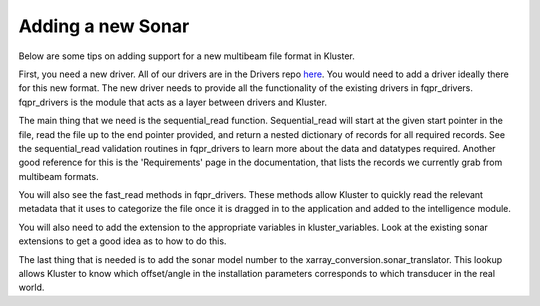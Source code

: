 Adding a new Sonar
====================

Below are some tips on adding support for a new multibeam file format in Kluster.

First, you need a new driver.  All of our drivers are in the Drivers repo `here <https://github.com/noaa-ocs-hydrography/drivers/>`_.  You would need to add a driver ideally there for this new format.  The new driver needs to provide all the functionality of the existing drivers in fqpr_drivers.  fqpr_drivers is the module that acts as a layer between drivers and Kluster.

The main thing that we need is the sequential_read function.  Sequential_read will start at the given start pointer in the file, read the file up to the end pointer provided, and return a nested dictionary of records for all required records.  See the sequential_read validation routines in fqpr_drivers to learn more about the data and datatypes required.  Another good reference for this is the 'Requirements' page in the documentation, that lists the records we currently grab from multibeam formats.

You will also see the fast_read methods in fqpr_drivers.  These methods allow Kluster to quickly read the relevant metadata that it uses to categorize the file once it is dragged in to the application and added to the intelligence module.

You will also need to add the extension to the appropriate variables in kluster_variables.  Look at the existing sonar extensions to get a good idea as to how to do this.

The last thing that is needed is to add the sonar model number to the xarray_conversion.sonar_translator.  This lookup allows Kluster to know which offset/angle in the installation parameters corresponds to which transducer in the real world.
